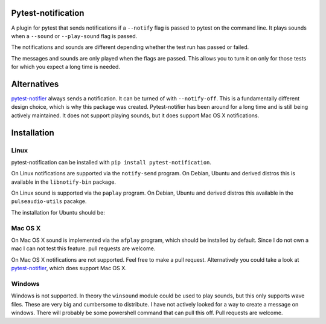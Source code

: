 Pytest-notification
===================

A plugin for pytest that sends notifications if a ``--notify`` flag is passed
to pytest on the command line. It plays sounds when a ``--sound`` or
``--play-sound`` flag is passed.

The notifications and sounds are different depending whether the test run
has passed or failed.

The messages and sounds are only played when the flags are passed. This allows
you to turn it on only for those tests for which you expect a long time is
needed.

Alternatives
============

`pytest-notifier <https://github.com/ratson/pytest-notifier>`_ always sends
a notification. It can be turned of with ``--notify-off``. This is a
fundamentally different design choice, which is why this package was created.
Pytest-notifier has been around for a long time and is still being actively
maintained. It does not support playing sounds, but it does support Mac OS X
notifications.

Installation
============

Linux
-----

pytest-notification can be installed with ``pip install pytest-notification``.

On Linux notifications are supported via the ``notify-send`` program. On Debian,
Ubuntu and derived distros this is available in the ``libnotify-bin`` package.

On Linux sound is supported via the ``paplay`` program. On Debian, Ubuntu and
derived distros this available in the ``pulseaudio-utils`` pacakge.

The installation for Ubuntu should be:

.. code-block::bash
    sudo apt update
    sudo apt install libnotify-bin pulseaudio-utils
    pip install pytest-notification


Mac OS X
--------

On Mac OS X sound is implemented via the ``afplay`` program, which should be
installed by default. Since I do not own a mac I can not test this feature.
pull requests are welcome.

On Mac OS X notifications are not supported. Feel free to make a pull request.
Alternatively you could take a look at `pytest-notifier
<https://github.com/ratson/pytest-notifier>`_, which does support Mac OS X.

Windows
-------
Windows is not supported. In theory the ``winsound`` module could be used to
play sounds, but this only supports wave files. These are very big and
cumbersome to distribute. I have not actively looked for a way to create a
message on windows. There will probably be some powershell command that can
pull this off. Pull requests are welcome.

